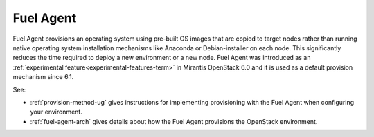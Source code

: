 
.. _fuel-agent-term:

Fuel Agent
----------

Fuel Agent provisions an operating system
using pre-built OS images that are copied to target nodes
rather than running native operating system installation mechanisms
like Anaconda or Debian-installer on each node.
This significantly reduces the time required
to deploy a new environment or a new node.
Fuel Agent was introduced as
an :ref:`experimental feature<experimental-features-term>`
in Mirantis OpenStack 6.0 and it is used as a default provision
mechanism since 6.1.

See:

- :ref:`provision-method-ug` gives instructions
  for implementing provisioning with the Fuel Agent
  when configuring your environment.

- :ref:`fuel-agent-arch` gives details about how
  the Fuel Agent provisions the OpenStack environment.

